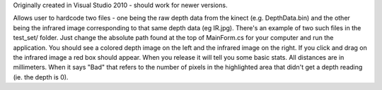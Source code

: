 Originally created in Visual Studio 2010 - should work for newer versions.

Allows user to hardcode two files - one being the raw depth data from the kinect (e.g. DepthData.bin) and the other being the infrared image corresponding to that same depth data (eg IR.jpg).  There's an example of two such files in the test_set/ folder.  Just change the absolute path found at the top of MainForm.cs for your computer and run the application.  You should see a colored depth image on the left and the infrared image on the right.  If you click and drag on the infrared image a red box should appear.  When you release it will tell you some basic stats.  All distances are in millimeters.  When it says "Bad" that refers to the number of pixels in the highlighted area that didn't get a depth reading (ie. the depth is 0). 